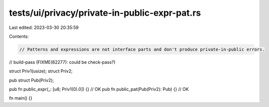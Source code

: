 tests/ui/privacy/private-in-public-expr-pat.rs
==============================================

Last edited: 2023-03-30 20:35:59

Contents:

.. code-block:: rs

    // Patterns and expressions are not interface parts and don't produce private-in-public errors.

// build-pass (FIXME(62277): could be check-pass?)

struct Priv1(usize);
struct Priv2;

pub struct Pub(Priv2);

pub fn public_expr(_: [u8; Priv1(0).0]) {} // OK
pub fn public_pat(Pub(Priv2): Pub) {} // OK

fn main() {}


